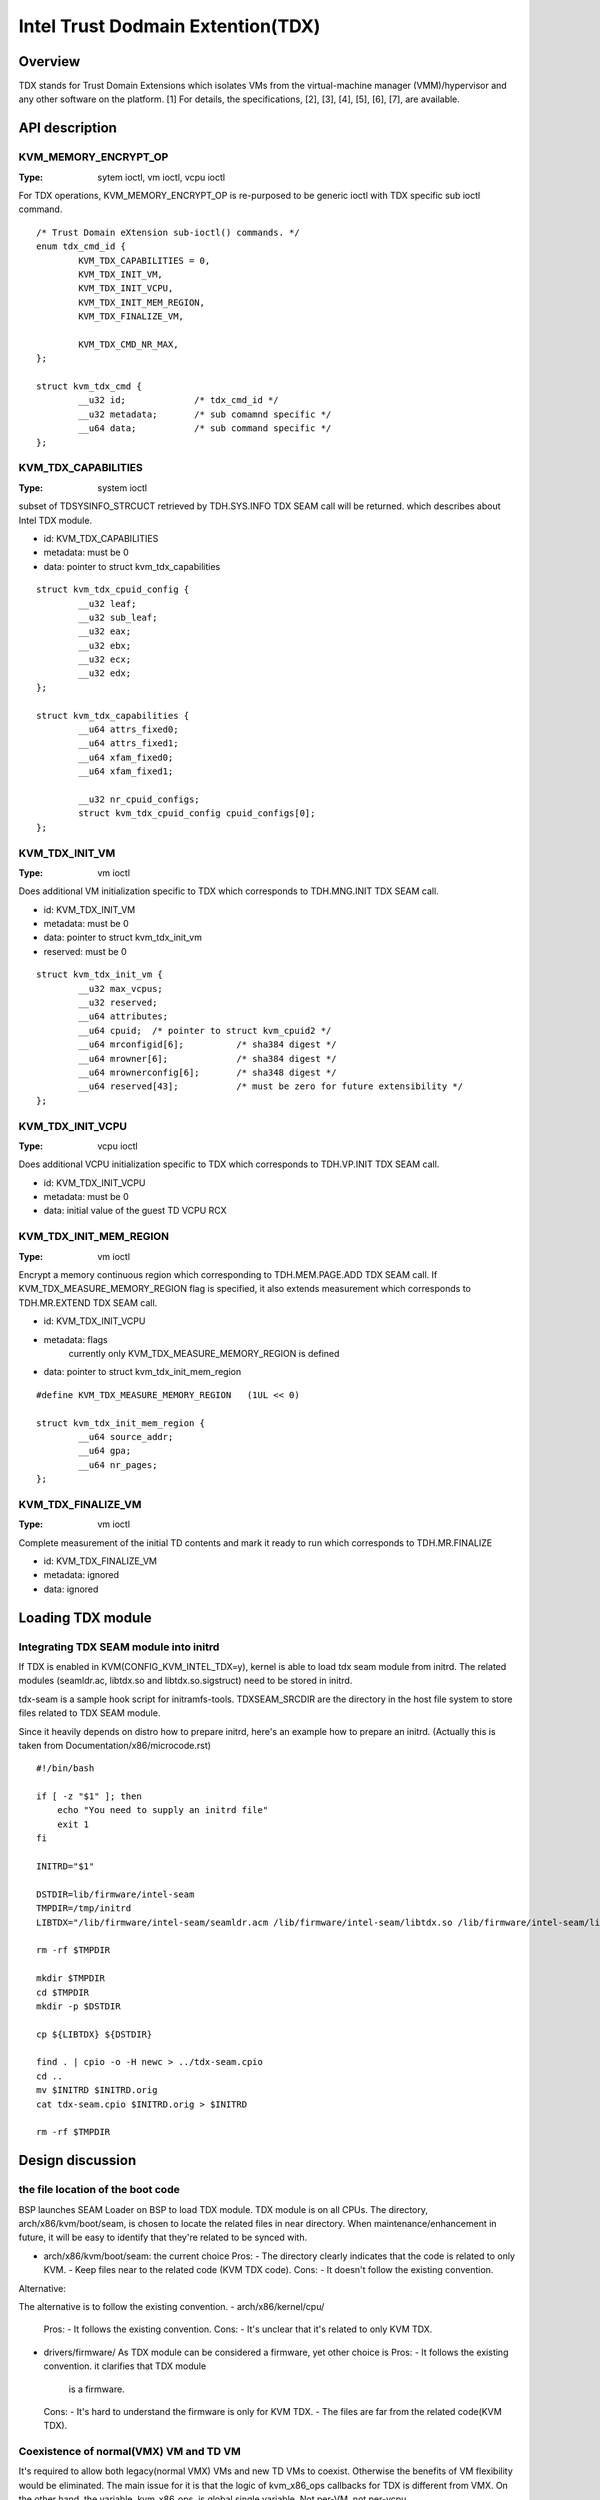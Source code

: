 ==================================
Intel Trust Dodmain Extention(TDX)
==================================

Overview
========
TDX stands for Trust Domain Extensions which isolates VMs from
the virtual-machine manager (VMM)/hypervisor and any other software on
the platform. [1]
For details, the specifications, [2], [3], [4], [5], [6], [7], are
available.


API description
===============

KVM_MEMORY_ENCRYPT_OP
---------------------
:Type: sytem ioctl, vm ioctl, vcpu ioctl

For TDX operations, KVM_MEMORY_ENCRYPT_OP is re-purposed to be generic
ioctl with TDX specific sub ioctl command.

::

  /* Trust Domain eXtension sub-ioctl() commands. */
  enum tdx_cmd_id {
          KVM_TDX_CAPABILITIES = 0,
          KVM_TDX_INIT_VM,
          KVM_TDX_INIT_VCPU,
          KVM_TDX_INIT_MEM_REGION,
          KVM_TDX_FINALIZE_VM,

          KVM_TDX_CMD_NR_MAX,
  };

  struct kvm_tdx_cmd {
          __u32 id;             /* tdx_cmd_id */
          __u32 metadata;       /* sub comamnd specific */
          __u64 data;           /* sub command specific */
  };


KVM_TDX_CAPABILITIES
--------------------
:Type: system ioctl

subset of TDSYSINFO_STRCUCT retrieved by TDH.SYS.INFO TDX SEAM call will be
returned. which describes about Intel TDX module.

- id: KVM_TDX_CAPABILITIES
- metadata: must be 0
- data: pointer to struct kvm_tdx_capabilities

::

  struct kvm_tdx_cpuid_config {
          __u32 leaf;
          __u32 sub_leaf;
          __u32 eax;
          __u32 ebx;
          __u32 ecx;
          __u32 edx;
  };

  struct kvm_tdx_capabilities {
          __u64 attrs_fixed0;
          __u64 attrs_fixed1;
          __u64 xfam_fixed0;
          __u64 xfam_fixed1;

          __u32 nr_cpuid_configs;
          struct kvm_tdx_cpuid_config cpuid_configs[0];
  };


KVM_TDX_INIT_VM
---------------
:Type: vm ioctl

Does additional VM initialization specific to TDX which corresponds to
TDH.MNG.INIT TDX SEAM call.

- id: KVM_TDX_INIT_VM
- metadata: must be 0
- data: pointer to struct kvm_tdx_init_vm
- reserved: must be 0

::

  struct kvm_tdx_init_vm {
          __u32 max_vcpus;
          __u32 reserved;
          __u64 attributes;
          __u64 cpuid;  /* pointer to struct kvm_cpuid2 */
          __u64 mrconfigid[6];          /* sha384 digest */
          __u64 mrowner[6];             /* sha384 digest */
          __u64 mrownerconfig[6];       /* sha348 digest */
          __u64 reserved[43];           /* must be zero for future extensibility */
  };


KVM_TDX_INIT_VCPU
-----------------
:Type: vcpu ioctl

Does additional VCPU initialization specific to TDX which corresponds to
TDH.VP.INIT TDX SEAM call.

- id: KVM_TDX_INIT_VCPU
- metadata: must be 0
- data: initial value of the guest TD VCPU RCX


KVM_TDX_INIT_MEM_REGION
-----------------------
:Type: vm ioctl

Encrypt a memory continuous region which corresponding to TDH.MEM.PAGE.ADD
TDX SEAM call.
If KVM_TDX_MEASURE_MEMORY_REGION flag is specified, it also extends measurement
which corresponds to TDH.MR.EXTEND TDX SEAM call.

- id: KVM_TDX_INIT_VCPU
- metadata: flags
            currently only KVM_TDX_MEASURE_MEMORY_REGION is defined
- data: pointer to struct kvm_tdx_init_mem_region

::

  #define KVM_TDX_MEASURE_MEMORY_REGION   (1UL << 0)

  struct kvm_tdx_init_mem_region {
          __u64 source_addr;
          __u64 gpa;
          __u64 nr_pages;
  };


KVM_TDX_FINALIZE_VM
-------------------
:Type: vm ioctl

Complete measurement of the initial TD contents and mark it ready to run
which corresponds to TDH.MR.FINALIZE

- id: KVM_TDX_FINALIZE_VM
- metadata: ignored
- data: ignored


Loading TDX module
==================

Integrating TDX SEAM module into initrd
---------------------------------------
If TDX is enabled in KVM(CONFIG_KVM_INTEL_TDX=y), kernel is able to load
tdx seam module from initrd.
The related modules (seamldr.ac, libtdx.so and libtdx.so.sigstruct) need to be
stored in initrd.

tdx-seam is a sample hook script for initramfs-tools.
TDXSEAM_SRCDIR are the directory in the host file system to store files related
to TDX SEAM module.

Since it heavily depends on distro how to prepare initrd, here's an example how
to prepare an initrd.
(Actually this is taken from Documentation/x86/microcode.rst)

::

  #!/bin/bash

  if [ -z "$1" ]; then
      echo "You need to supply an initrd file"
      exit 1
  fi

  INITRD="$1"

  DSTDIR=lib/firmware/intel-seam
  TMPDIR=/tmp/initrd
  LIBTDX="/lib/firmware/intel-seam/seamldr.acm /lib/firmware/intel-seam/libtdx.so /lib/firmware/intel-seam/libtdx.so.sigstruct"

  rm -rf $TMPDIR

  mkdir $TMPDIR
  cd $TMPDIR
  mkdir -p $DSTDIR

  cp ${LIBTDX} ${DSTDIR}

  find . | cpio -o -H newc > ../tdx-seam.cpio
  cd ..
  mv $INITRD $INITRD.orig
  cat tdx-seam.cpio $INITRD.orig > $INITRD

  rm -rf $TMPDIR


Design discussion
=================

the file location of the boot code
----------------------------------
BSP launches SEAM Loader on BSP to load TDX module. TDX module is on
all CPUs. The directory, arch/x86/kvm/boot/seam, is chosen to locate
the related files in near directory. When maintenance/enhancement in
future, it will be easy to identify that they're related to be synced
with.

- arch/x86/kvm/boot/seam: the current choice
  Pros:
  - The directory clearly indicates that the code is related to only KVM.
  - Keep files near to the related code (KVM TDX code).
  Cons:
  - It doesn't follow the existing convention.

Alternative:

The alternative is to follow the existing convention.
- arch/x86/kernel/cpu/
  Pros:
  - It follows the existing convention.
  Cons:
  - It's unclear that it's related to only KVM TDX.

- drivers/firmware/
  As TDX module can be considered a firmware, yet other choice is
  Pros:
  - It follows the existing convention. it clarifies that TDX module
    is a firmware.
  Cons:
  - It's hard to understand the firmware is only for KVM TDX.
  - The files are far from the related code(KVM TDX).

Coexistence of normal(VMX) VM and TD VM
---------------------------------------
It's required to allow both legacy(normal VMX) VMs and new TD VMs to
coexist. Otherwise the benefits of VM flexibility would be eliminated.
The main issue for it is that the logic of kvm_x86_ops callbacks for
TDX is different from VMX. On the other hand, the variable,
kvm_x86_ops, is global single variable. Not per-VM, not per-vcpu.

Several points to be considered.
  . No or minimal overhead when TDX is disabled(CONFIG_KVM_INTEL_TDX=n).
  . Avoid overhead of indirect call via function pointers.
  . Contain the changes under arch/x86/kvm/vmx directory and share logic
    with VMX for maintenance.
    Even though the ways to operation on VM (VMX instruction vs TDX
    SEAM call) is different, the basic idea remains same. So, many
    logic can be shared.
  . Future maintenance
    The huge change of kvm_x86_ops in (near) future isn't expected.
    a centralized file is acceptable.

- Wrapping kvm x86_ops: The current choice
  Introduce dedicated file for arch/x86/kvm/vmx/main.c (the name,
  main.c, is just chosen to show main entry points for callbacks.) and
  wrapper functions around all the callbacks with
  "if (is-tdx) tdx-callback() else vmx-callback()".

  Pros:
  - No major change in common x86 KVM code. The change is (mostly)
    contained under arch/x86/kvm/vmx/.
  - When TDX is disabled(CONFIG_KVM_INTEL_TDX=n), the overhead is
    optimized out.
  - Micro optimization by avoiding function pointer.
  Cons:
  - Many boiler plates in arch/x86/kvm/vmx/main.c.

Alternative:
- Introduce another callback layer under arch/x86/kvm/vmx.
  Pros:
  - No major change in common x86 KVM code. The change is (mostly)
    contained under arch/x86/kvm/vmx/.
  - clear separation on callbacks.
  Cons:
  - overhead in VMX even when TDX is disabled(CONFIG_KVM_INTEL_TDX=n).

- Allow per-VM kvm_x86_ops callbacks instead of global kvm_x86_ops
  Pros:
  - clear separation on callbacks.
  Cons:
  - Big change in common x86 code.
  - overhead in common code even when TDX is
    disabled(CONFIG_KVM_INTEL_TDX=n).

- Introduce new directory arch/x86/kvm/tdx
  Pros:
  - It clarifies that TDX is different from VMX.
  Cons:
  - Given the level of code sharing, it complicates code sharing.

KVM MMU Changes
---------------
KVM MMU needs to be enhanced to handle Secure/Shared-EPT. The
high-level execution flow is mostly same to normal EPT case.
EPT violation/misconfiguration -> invoke TDP fault handler ->
resolve TDP fault -> resume execution. (or emulate MMIO)
The difference is, that S-EPT is operated(read/write) via TDX SEAM
call which is expensive instead of direct read/write EPT entry.
One bit of GPA (51 or 47 bit) is repurposed so that it means shared
with host(if set to 1) or private to TD(if cleared to 0).

- The current implementation
  . Reuse the existing MMU code with minimal update.  Because the
    execution flow is mostly same. But additional operation, TDX call
    for S-EPT, is needed. So add hooks for it to kvm_x86_ops.
  . For performance, minimize TDX SEAM call to operate on S-EPT. When
    getting corresponding S-EPT pages/entry from faulting GPA, don't
    use TDX SEAM call to read S-EPT entry. Instead create shadow copy
    in host memory.
    Repurpose the existing kvm_mmu_page as shadow copy of S-EPT and
    associate S-EPT to it.
  . Treats share bit as attributes. mask/unmask the bit where
    necessary to keep the existing traversing code works.
    Introduce kvm.arch.gfn_shared_mask and use "if (gfn_share_mask)"
    for special case.
    = 0 : for non-TDX case
    = 51 or 47 bit set for TDX case.

  Pros:
  - Large code reuse with minimal new hooks.
  - Execution path is same.
  Cons:
  - Complicates the existing code.
  - Repurpose kvm_mmu_page as shadow of Secure-EPT can be confusing.

Alternative:
- Replace direct read/write on EPT entry with TDX-SEAM call by
  introducing callbacks on EPT entry.
  Pros:
  - Straightforward.
  Cons:
  - Too many touching point.
  - Too slow due to TDX-SEAM call.
  - Overhead even when TDX is disabled(CONFIG_KVM_INTEL_TDX=n).

- Sprinkle "if (is-tdx)" for TDX special case
  Pros:
  - Straightforward.
  Cons:
  - The result is non-generic and ugly.
  - Put TDX specific logic into common KVM MMU code.

New KVM API, ioctl (sub)command, to manage TD VMs
-------------------------------------------------
Additional KVM API are needed to control TD VMs. The operations on TD
VMs are specific to TDX.

- Piggyback and repurpose KVM_MEMORY_ENCRYPT_OP
  Although not all operation isn't memory encryption, repupose to get
  TDX specific ioctls.
  Pros:
  - No major change in common x86 KVM code.
  Cons:
  - The operations aren't actually memory encryption, but operations
    on TD VMs.

Alternative:
- Introduce new ioctl for guest protection like
  KVM_GUEST_PROTECTION_OP and introduce subcommand for TDX.
  Pros:
  - Clean name.
  Cons:
  - One more new ioctl for guest protection.
  - Confusion with KVM_MEMORY_ENCRYPT_OP with KVM_GUEST_PROTECTION_OP.

- Rename KVM_MEMORY_ENCRYPT_OP to KVM_GUEST_PROTECTION_OP and keep
  KVM_MEMORY_ENCRYPT_OP as same value for user API for compatibility.
  "#define KVM_MEMORY_ENCRYPT_OP KVM_GUEST_PROTECTION_OP" for uapi
  compatibility.
  Pros:
  - No new ioctl with more suitable name.
  Cons:
  - May cause confusion to the existing user program.


References
==========

.. [1] TDX specification
   https://software.intel.com/content/www/us/en/develop/articles/intel-trust-domain-extensions.html
.. [2] Intel Trust Domain Extensions (Intel TDX)
   https://software.intel.com/content/dam/develop/external/us/en/documents/tdx-whitepaper-final9-17.pdf
.. [3] Intel CPU Architectural Extensions Specification
   https://software.intel.com/content/dam/develop/external/us/en/documents/intel-tdx-cpu-architectural-specification.pdf
.. [4] Intel TDX Module 1.0 EAS
   https://software.intel.com/content/dam/develop/external/us/en/documents/intel-tdx-module-1eas.pdf
.. [5] Intel TDX Loader Interface Specification
   https://software.intel.com/content/dam/develop/external/us/en/documents/intel-tdx-seamldr-interface-specification.pdf
.. [6] Intel TDX Guest-Hypervisor Communication Interface
   https://software.intel.com/content/dam/develop/external/us/en/documents/intel-tdx-guest-hypervisor-communication-interface.pdf
.. [7] Intel TDX Virtual Firmware Design Guide
   https://software.intel.com/content/dam/develop/external/us/en/documents/tdx-virtual-firmware-design-guide-rev-1.
.. [8] intel public github
   kvm TDX branch: https://github.com/intel/tdx/tree/kvm
   TDX guest branch: https://github.com/intel/tdx/tree/guest
.. [9] tdvf
    https://github.com/tianocore/edk2-staging/tree/TDVF
.. [10] KVM forum 2020: Intel Virtualization Technology Extensions to
     Enable Hardware Isolated VMs
     https://osseu2020.sched.com/event/eDzm/intel-virtualization-technology-extensions-to-enable-hardware-isolated-vms-sean-christopherson-intel
.. [11] Linux Security Summit EU 2020:
     Architectural Extensions for Hardware Virtual Machine Isolation
     to Advance Confidential Computing in Public Clouds - Ravi Sahita
     & Jun Nakajima, Intel Corporation
     https://osseu2020.sched.com/event/eDOx/architectural-extensions-for-hardware-virtual-machine-isolation-to-advance-confidential-computing-in-public-clouds-ravi-sahita-jun-nakajima-intel-corporation
.. [12] [RFCv2,00/16] KVM protected memory extension
     https://lkml.org/lkml/2020/10/20/66
